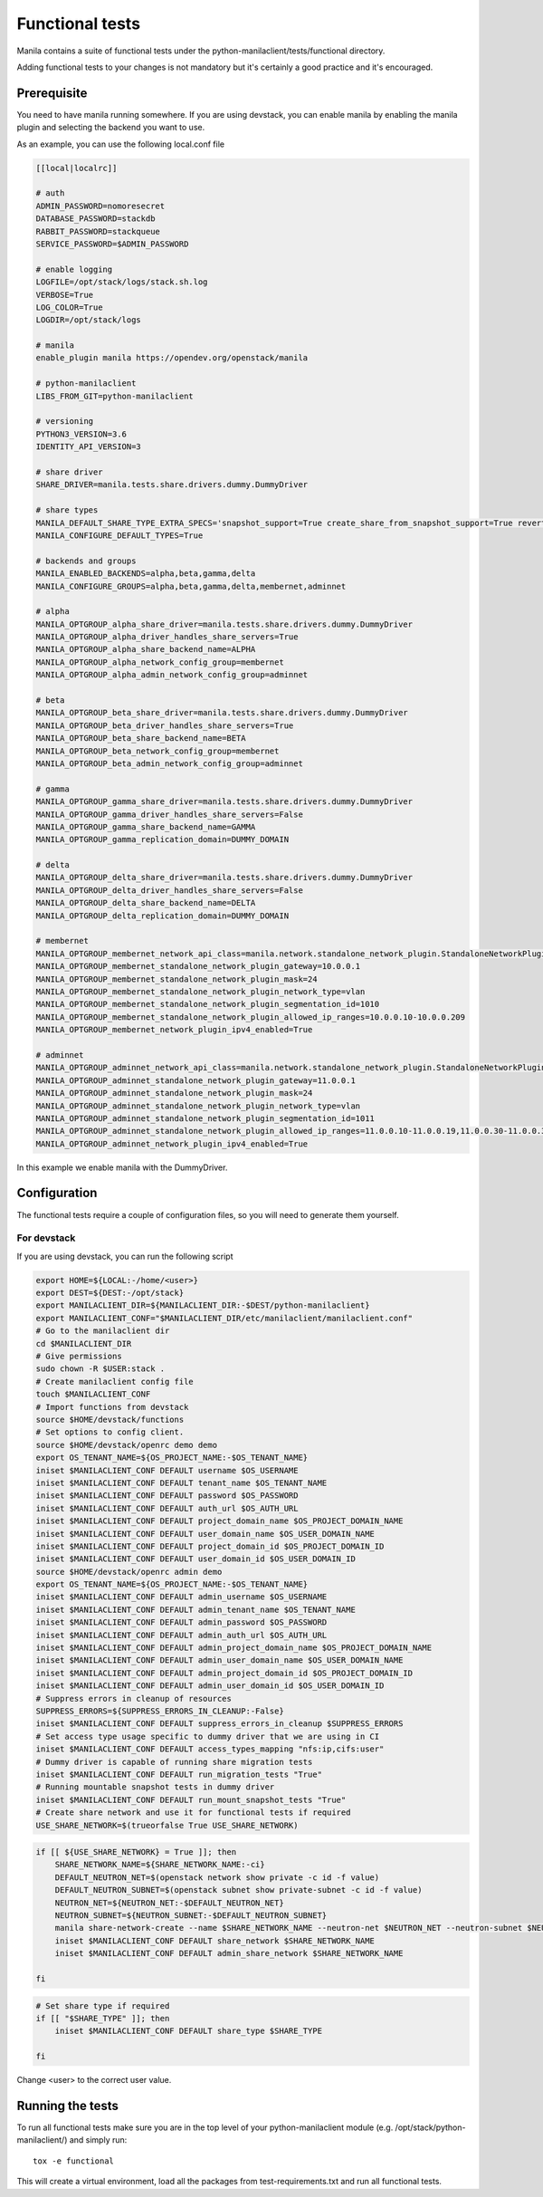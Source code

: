 Functional tests
================

Manila contains a suite of functional tests under the
python-manilaclient/tests/functional directory.

Adding functional tests to your changes is not mandatory but it's certainly
a good practice and it's encouraged.

Prerequisite
------------

You need to have manila running somewhere. If you are using devstack, you can enable
manila by enabling the manila plugin and selecting the backend you want to use.

As an example, you can use the following local.conf file

.. code-block:: console

    [[local|localrc]]

    # auth
    ADMIN_PASSWORD=nomoresecret
    DATABASE_PASSWORD=stackdb
    RABBIT_PASSWORD=stackqueue
    SERVICE_PASSWORD=$ADMIN_PASSWORD

    # enable logging
    LOGFILE=/opt/stack/logs/stack.sh.log
    VERBOSE=True
    LOG_COLOR=True
    LOGDIR=/opt/stack/logs

    # manila
    enable_plugin manila https://opendev.org/openstack/manila

    # python-manilaclient
    LIBS_FROM_GIT=python-manilaclient

    # versioning
    PYTHON3_VERSION=3.6
    IDENTITY_API_VERSION=3

    # share driver
    SHARE_DRIVER=manila.tests.share.drivers.dummy.DummyDriver

    # share types
    MANILA_DEFAULT_SHARE_TYPE_EXTRA_SPECS='snapshot_support=True create_share_from_snapshot_support=True revert_to_snapshot_support=True mount_snapshot_support=True'
    MANILA_CONFIGURE_DEFAULT_TYPES=True

    # backends and groups
    MANILA_ENABLED_BACKENDS=alpha,beta,gamma,delta
    MANILA_CONFIGURE_GROUPS=alpha,beta,gamma,delta,membernet,adminnet

    # alpha
    MANILA_OPTGROUP_alpha_share_driver=manila.tests.share.drivers.dummy.DummyDriver
    MANILA_OPTGROUP_alpha_driver_handles_share_servers=True
    MANILA_OPTGROUP_alpha_share_backend_name=ALPHA
    MANILA_OPTGROUP_alpha_network_config_group=membernet
    MANILA_OPTGROUP_alpha_admin_network_config_group=adminnet

    # beta
    MANILA_OPTGROUP_beta_share_driver=manila.tests.share.drivers.dummy.DummyDriver
    MANILA_OPTGROUP_beta_driver_handles_share_servers=True
    MANILA_OPTGROUP_beta_share_backend_name=BETA
    MANILA_OPTGROUP_beta_network_config_group=membernet
    MANILA_OPTGROUP_beta_admin_network_config_group=adminnet

    # gamma
    MANILA_OPTGROUP_gamma_share_driver=manila.tests.share.drivers.dummy.DummyDriver
    MANILA_OPTGROUP_gamma_driver_handles_share_servers=False
    MANILA_OPTGROUP_gamma_share_backend_name=GAMMA
    MANILA_OPTGROUP_gamma_replication_domain=DUMMY_DOMAIN

    # delta
    MANILA_OPTGROUP_delta_share_driver=manila.tests.share.drivers.dummy.DummyDriver
    MANILA_OPTGROUP_delta_driver_handles_share_servers=False
    MANILA_OPTGROUP_delta_share_backend_name=DELTA
    MANILA_OPTGROUP_delta_replication_domain=DUMMY_DOMAIN

    # membernet
    MANILA_OPTGROUP_membernet_network_api_class=manila.network.standalone_network_plugin.StandaloneNetworkPlugin
    MANILA_OPTGROUP_membernet_standalone_network_plugin_gateway=10.0.0.1
    MANILA_OPTGROUP_membernet_standalone_network_plugin_mask=24
    MANILA_OPTGROUP_membernet_standalone_network_plugin_network_type=vlan
    MANILA_OPTGROUP_membernet_standalone_network_plugin_segmentation_id=1010
    MANILA_OPTGROUP_membernet_standalone_network_plugin_allowed_ip_ranges=10.0.0.10-10.0.0.209
    MANILA_OPTGROUP_membernet_network_plugin_ipv4_enabled=True

    # adminnet
    MANILA_OPTGROUP_adminnet_network_api_class=manila.network.standalone_network_plugin.StandaloneNetworkPlugin
    MANILA_OPTGROUP_adminnet_standalone_network_plugin_gateway=11.0.0.1
    MANILA_OPTGROUP_adminnet_standalone_network_plugin_mask=24
    MANILA_OPTGROUP_adminnet_standalone_network_plugin_network_type=vlan
    MANILA_OPTGROUP_adminnet_standalone_network_plugin_segmentation_id=1011
    MANILA_OPTGROUP_adminnet_standalone_network_plugin_allowed_ip_ranges=11.0.0.10-11.0.0.19,11.0.0.30-11.0.0.39,11.0.0.50-11.0.0.199
    MANILA_OPTGROUP_adminnet_network_plugin_ipv4_enabled=True

In this example we enable manila with the DummyDriver.

Configuration
-------------

The functional tests require a couple of configuration files, so you will need to generate them yourself.

For devstack
^^^^^^^^^^^^

If you are using devstack, you can run the following script

.. code-block:: console

    export HOME=${LOCAL:-/home/<user>}
    export DEST=${DEST:-/opt/stack}
    export MANILACLIENT_DIR=${MANILACLIENT_DIR:-$DEST/python-manilaclient}
    export MANILACLIENT_CONF="$MANILACLIENT_DIR/etc/manilaclient/manilaclient.conf"
    # Go to the manilaclient dir
    cd $MANILACLIENT_DIR
    # Give permissions
    sudo chown -R $USER:stack .
    # Create manilaclient config file
    touch $MANILACLIENT_CONF
    # Import functions from devstack
    source $HOME/devstack/functions
    # Set options to config client.
    source $HOME/devstack/openrc demo demo
    export OS_TENANT_NAME=${OS_PROJECT_NAME:-$OS_TENANT_NAME}
    iniset $MANILACLIENT_CONF DEFAULT username $OS_USERNAME
    iniset $MANILACLIENT_CONF DEFAULT tenant_name $OS_TENANT_NAME
    iniset $MANILACLIENT_CONF DEFAULT password $OS_PASSWORD
    iniset $MANILACLIENT_CONF DEFAULT auth_url $OS_AUTH_URL
    iniset $MANILACLIENT_CONF DEFAULT project_domain_name $OS_PROJECT_DOMAIN_NAME
    iniset $MANILACLIENT_CONF DEFAULT user_domain_name $OS_USER_DOMAIN_NAME
    iniset $MANILACLIENT_CONF DEFAULT project_domain_id $OS_PROJECT_DOMAIN_ID
    iniset $MANILACLIENT_CONF DEFAULT user_domain_id $OS_USER_DOMAIN_ID
    source $HOME/devstack/openrc admin demo
    export OS_TENANT_NAME=${OS_PROJECT_NAME:-$OS_TENANT_NAME}
    iniset $MANILACLIENT_CONF DEFAULT admin_username $OS_USERNAME
    iniset $MANILACLIENT_CONF DEFAULT admin_tenant_name $OS_TENANT_NAME
    iniset $MANILACLIENT_CONF DEFAULT admin_password $OS_PASSWORD
    iniset $MANILACLIENT_CONF DEFAULT admin_auth_url $OS_AUTH_URL
    iniset $MANILACLIENT_CONF DEFAULT admin_project_domain_name $OS_PROJECT_DOMAIN_NAME
    iniset $MANILACLIENT_CONF DEFAULT admin_user_domain_name $OS_USER_DOMAIN_NAME
    iniset $MANILACLIENT_CONF DEFAULT admin_project_domain_id $OS_PROJECT_DOMAIN_ID
    iniset $MANILACLIENT_CONF DEFAULT admin_user_domain_id $OS_USER_DOMAIN_ID
    # Suppress errors in cleanup of resources
    SUPPRESS_ERRORS=${SUPPRESS_ERRORS_IN_CLEANUP:-False}
    iniset $MANILACLIENT_CONF DEFAULT suppress_errors_in_cleanup $SUPPRESS_ERRORS
    # Set access type usage specific to dummy driver that we are using in CI
    iniset $MANILACLIENT_CONF DEFAULT access_types_mapping "nfs:ip,cifs:user"
    # Dummy driver is capable of running share migration tests
    iniset $MANILACLIENT_CONF DEFAULT run_migration_tests "True"
    # Running mountable snapshot tests in dummy driver
    iniset $MANILACLIENT_CONF DEFAULT run_mount_snapshot_tests "True"
    # Create share network and use it for functional tests if required
    USE_SHARE_NETWORK=$(trueorfalse True USE_SHARE_NETWORK)

.. code-block:: console

    if [[ ${USE_SHARE_NETWORK} = True ]]; then
        SHARE_NETWORK_NAME=${SHARE_NETWORK_NAME:-ci}
        DEFAULT_NEUTRON_NET=$(openstack network show private -c id -f value)
        DEFAULT_NEUTRON_SUBNET=$(openstack subnet show private-subnet -c id -f value)
        NEUTRON_NET=${NEUTRON_NET:-$DEFAULT_NEUTRON_NET}
        NEUTRON_SUBNET=${NEUTRON_SUBNET:-$DEFAULT_NEUTRON_SUBNET}
        manila share-network-create --name $SHARE_NETWORK_NAME --neutron-net $NEUTRON_NET --neutron-subnet $NEUTRON_SUBNET
        iniset $MANILACLIENT_CONF DEFAULT share_network $SHARE_NETWORK_NAME
        iniset $MANILACLIENT_CONF DEFAULT admin_share_network $SHARE_NETWORK_NAME

    fi

.. code-block:: console

    # Set share type if required
    if [[ "$SHARE_TYPE" ]]; then
        iniset $MANILACLIENT_CONF DEFAULT share_type $SHARE_TYPE

    fi

Change <user> to the correct user value.

Running the tests
-----------------

To run all functional tests make sure you are in the top level of your python-manilaclient
module (e.g. /opt/stack/python-manilaclient/) and simply run::

    tox -e functional

This will create a virtual environment, load all the packages from
test-requirements.txt and run all functional tests.